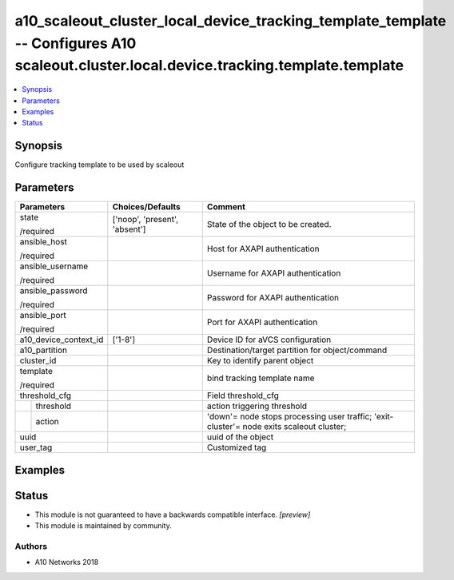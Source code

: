 .. _a10_scaleout_cluster_local_device_tracking_template_template_module:


a10_scaleout_cluster_local_device_tracking_template_template -- Configures A10 scaleout.cluster.local.device.tracking.template.template
=======================================================================================================================================

.. contents::
   :local:
   :depth: 1


Synopsis
--------

Configure tracking template to be used by scaleout






Parameters
----------

+-----------------------+-------------------------------+------------------------------------------------------------------------------------------+
| Parameters            | Choices/Defaults              | Comment                                                                                  |
|                       |                               |                                                                                          |
|                       |                               |                                                                                          |
+=======================+===============================+==========================================================================================+
| state                 | ['noop', 'present', 'absent'] | State of the object to be created.                                                       |
|                       |                               |                                                                                          |
| /required             |                               |                                                                                          |
+-----------------------+-------------------------------+------------------------------------------------------------------------------------------+
| ansible_host          |                               | Host for AXAPI authentication                                                            |
|                       |                               |                                                                                          |
| /required             |                               |                                                                                          |
+-----------------------+-------------------------------+------------------------------------------------------------------------------------------+
| ansible_username      |                               | Username for AXAPI authentication                                                        |
|                       |                               |                                                                                          |
| /required             |                               |                                                                                          |
+-----------------------+-------------------------------+------------------------------------------------------------------------------------------+
| ansible_password      |                               | Password for AXAPI authentication                                                        |
|                       |                               |                                                                                          |
| /required             |                               |                                                                                          |
+-----------------------+-------------------------------+------------------------------------------------------------------------------------------+
| ansible_port          |                               | Port for AXAPI authentication                                                            |
|                       |                               |                                                                                          |
| /required             |                               |                                                                                          |
+-----------------------+-------------------------------+------------------------------------------------------------------------------------------+
| a10_device_context_id | ['1-8']                       | Device ID for aVCS configuration                                                         |
|                       |                               |                                                                                          |
|                       |                               |                                                                                          |
+-----------------------+-------------------------------+------------------------------------------------------------------------------------------+
| a10_partition         |                               | Destination/target partition for object/command                                          |
|                       |                               |                                                                                          |
|                       |                               |                                                                                          |
+-----------------------+-------------------------------+------------------------------------------------------------------------------------------+
| cluster_id            |                               | Key to identify parent object                                                            |
|                       |                               |                                                                                          |
|                       |                               |                                                                                          |
+-----------------------+-------------------------------+------------------------------------------------------------------------------------------+
| template              |                               | bind tracking template name                                                              |
|                       |                               |                                                                                          |
| /required             |                               |                                                                                          |
+-----------------------+-------------------------------+------------------------------------------------------------------------------------------+
| threshold_cfg         |                               | Field threshold_cfg                                                                      |
|                       |                               |                                                                                          |
|                       |                               |                                                                                          |
+---+-------------------+-------------------------------+------------------------------------------------------------------------------------------+
|   | threshold         |                               | action triggering threshold                                                              |
|   |                   |                               |                                                                                          |
|   |                   |                               |                                                                                          |
+---+-------------------+-------------------------------+------------------------------------------------------------------------------------------+
|   | action            |                               | 'down'= node stops processing user traffic; 'exit-cluster'= node exits scaleout cluster; |
|   |                   |                               |                                                                                          |
|   |                   |                               |                                                                                          |
+---+-------------------+-------------------------------+------------------------------------------------------------------------------------------+
| uuid                  |                               | uuid of the object                                                                       |
|                       |                               |                                                                                          |
|                       |                               |                                                                                          |
+-----------------------+-------------------------------+------------------------------------------------------------------------------------------+
| user_tag              |                               | Customized tag                                                                           |
|                       |                               |                                                                                          |
|                       |                               |                                                                                          |
+-----------------------+-------------------------------+------------------------------------------------------------------------------------------+







Examples
--------

.. code-block:: yaml+jinja

    





Status
------




- This module is not guaranteed to have a backwards compatible interface. *[preview]*


- This module is maintained by community.



Authors
~~~~~~~

- A10 Networks 2018

